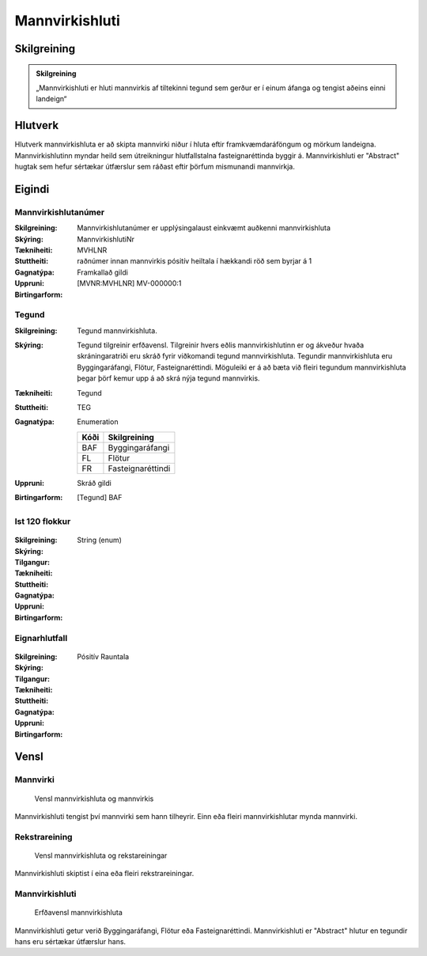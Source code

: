 

Mannvirkishluti 
===============

.. image:: img/mannvirkishluti.svg 
   :width: 100

Skilgreining
------------

.. admonition:: Skilgreining
    :class: skilgreining
    
    „Mannvirkishluti er hluti mannvirkis af tiltekinni tegund sem gerður er í einum áfanga og tengist aðeins einni landeign“
   
Hlutverk
--------

Hlutverk mannvirkishluta er að skipta mannvirki niður í hluta eftir framkvæmdaráföngum og mörkum landeigna. Mannvirkishlutinn myndar heild sem útreikningur hlutfallstalna fasteignaréttinda byggir á. Mannvirkishluti er "Abstract" hugtak sem hefur sértækar útfærslur sem ráðast eftir þörfum mismunandi mannvirkja.


.. _mannvirkishluti_eigindi:
Eigindi
-------

Mannvirkishlutanúmer
~~~~~~~~~~~~~~~~~~~~

:Skilgreining:
 Mannvirkishlutanúmer er upplýsingalaust einkvæmt auðkenni mannvirkishluta

:Skýring:

:Tækniheiti:
 MannvirkishlutiNr
:Stuttheiti:
 MVHLNR

:Gagnatýpa:
 raðnúmer innan mannvirkis
 pósitív heiltala í hækkandi röð sem byrjar á 1 

:Uppruni:
 Framkallað gildi

:Birtingarform:  
 [MVNR:MVHLNR] MV-000000:1

Tegund
~~~~~~~~~~~~~~~~~~~~ 

:Skilgreining:
   Tegund mannvirkishluta. 
:Skýring:
   Tegund tilgreinir erfðavensl. Tilgreinir hvers eðlis mannvirkishlutinn er og ákveður hvaða skráningaratriði eru skráð fyrir viðkomandi tegund mannvirkishluta.    Tegundir mannvirkishluta eru Byggingaráfangi, Flötur, Fasteignaréttindi. Möguleiki er á að bæta við fleiri tegundum mannvirkishluta þegar þörf kemur upp á að skrá nýja tegund mannvirkis.

:Tækniheiti:
   Tegund

:Stuttheiti:
   TEG

:Gagnatýpa:
   Enumeration 

   .. csv-table:: 
     :header: "Kóði", "Skilgreining"

     "BAF", "Byggingaráfangi"
     "FL", "Flötur"
     "FR", "Fasteignaréttindi"

:Uppruni:
   Skráð gildi

:Birtingarform:
   [Tegund] BAF

 
Ist 120 flokkur
~~~~~~~~~~~~~~~
  
 .. todo::
  Vantar að klára eigindi
  
:Skilgreining:
 

:Skýring:
  

:Tilgangur:
  
  
:Tækniheiti:
 
 
:Stuttheiti:
 

:Gagnatýpa:
 String (enum) 
 
:Uppruni:
 
 
:Birtingarform: 
 
 
Eignarhlutfall
~~~~~~~~~~~~~~
  
 .. todo::
  Vantar að klára eigindi
  
:Skilgreining:
 

:Skýring:
  

:Tilgangur:
  
  
:Tækniheiti:
 
 
:Stuttheiti:
 

:Gagnatýpa:
 Pósitív Rauntala 
 
:Uppruni:
 
 
:Birtingarform: 
 

Vensl
-----

Mannvirki
~~~~~~~~~
  
.. figure:: img/mannvirki_mannvirkishluti.svg 
   :width: 100
   :alt: Vensl mannvirkis og mannvirkishluta
   
   
   Vensl mannvirkishluta og mannvirkis

Mannvirkishluti tengist því mannvirki sem hann tilheyrir. Einn eða fleiri mannvirkishlutar mynda mannvirki.

Rekstrareining
~~~~~~~~~~~~~~
  
.. figure:: img/mannvirkishluti_rekstrareining.svg 
   :width: 100
   :alt: Sértækar útfærslur mannvirkishluta
   
   
   Vensl mannvirkishluta og rekstareiningar
   
   
Mannvirkishluti skiptist í eina eða fleiri rekstrareiningar.

Mannvirkishluti
~~~~~~~~~~~~~~~
   
.. figure:: img/mannvirkishluti_tegund.svg 
   :width: 380
   :figwidth: 500
   :alt: Sértækar útfærslur mannvirkishluta
   
   
   Erfðavensl mannvirkishluta 
  
Mannvirkishluti getur verið Byggingaráfangi, Flötur eða Fasteignaréttindi. Mannvirkishluti er "Abstract" hlutur en tegundir hans eru sértækar útfærslur hans.

